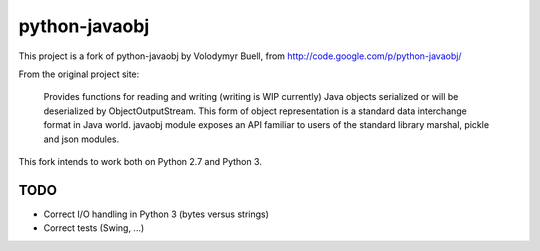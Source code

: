 python-javaobj
##############

This project is a fork of python-javaobj by Volodymyr Buell, from
http://code.google.com/p/python-javaobj/

From the original project site:

   Provides functions for reading and writing (writing is WIP currently)
   Java objects serialized or will be deserialized by ObjectOutputStream.
   This form of object representation is a standard data interchange format
   in Java world. javaobj module exposes an API familiar to users of the
   standard library marshal, pickle and json modules.


This fork intends to work both on Python 2.7 and Python 3.


TODO
****

* Correct I/O handling in Python 3 (bytes versus strings)
* Correct tests (Swing, ...)
